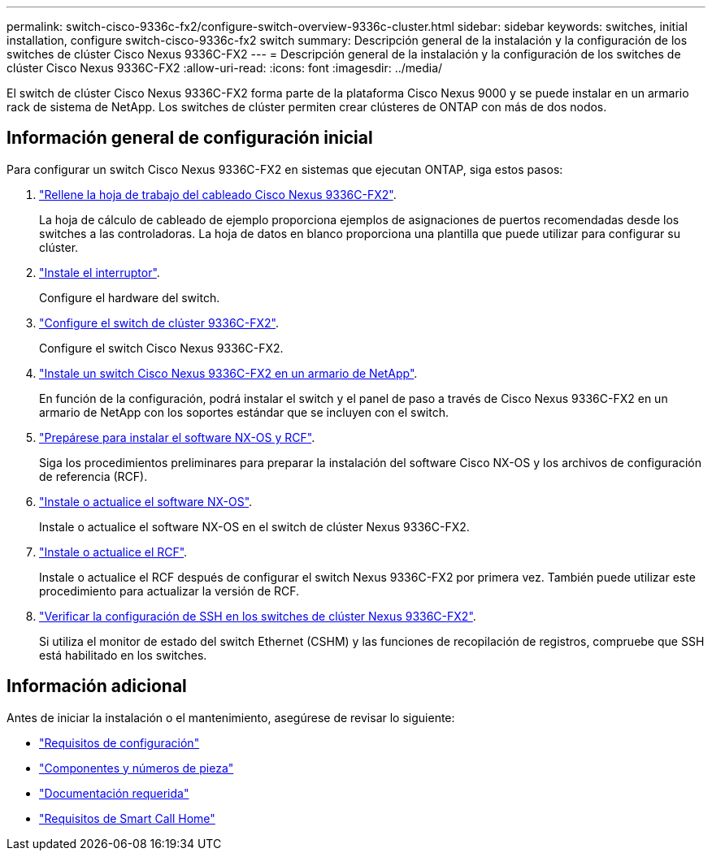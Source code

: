 ---
permalink: switch-cisco-9336c-fx2/configure-switch-overview-9336c-cluster.html 
sidebar: sidebar 
keywords: switches, initial installation, configure switch-cisco-9336c-fx2 switch 
summary: Descripción general de la instalación y la configuración de los switches de clúster Cisco Nexus 9336C-FX2 
---
= Descripción general de la instalación y la configuración de los switches de clúster Cisco Nexus 9336C-FX2
:allow-uri-read: 
:icons: font
:imagesdir: ../media/


[role="lead"]
El switch de clúster Cisco Nexus 9336C-FX2 forma parte de la plataforma Cisco Nexus 9000 y se puede instalar en un armario rack de sistema de NetApp. Los switches de clúster permiten crear clústeres de ONTAP con más de dos nodos.



== Información general de configuración inicial

Para configurar un switch Cisco Nexus 9336C-FX2 en sistemas que ejecutan ONTAP, siga estos pasos:

. link:setup-worksheet-9336c-cluster.html["Rellene la hoja de trabajo del cableado Cisco Nexus 9336C-FX2"].
+
La hoja de cálculo de cableado de ejemplo proporciona ejemplos de asignaciones de puertos recomendadas desde los switches a las controladoras. La hoja de datos en blanco proporciona una plantilla que puede utilizar para configurar su clúster.

. link:install-switch-9336c-cluster.html["Instale el interruptor"].
+
Configure el hardware del switch.

. link:setup-switch-9336c-cluster.html["Configure el switch de clúster 9336C-FX2"].
+
Configure el switch Cisco Nexus 9336C-FX2.

. link:install-switch-and-passthrough-panel-9336c-cluster.html["Instale un switch Cisco Nexus 9336C-FX2 en un armario de NetApp"].
+
En función de la configuración, podrá instalar el switch y el panel de paso a través de Cisco Nexus 9336C-FX2 en un armario de NetApp con los soportes estándar que se incluyen con el switch.

. link:install-nxos-overview-9336c-cluster.html["Prepárese para instalar el software NX-OS y RCF"].
+
Siga los procedimientos preliminares para preparar la instalación del software Cisco NX-OS y los archivos de configuración de referencia (RCF).

. link:install-nxos-software-9336c-cluster.html["Instale o actualice el software NX-OS"].
+
Instale o actualice el software NX-OS en el switch de clúster Nexus 9336C-FX2.

. link:install-nxos-rcf-9336c-cluster.html["Instale o actualice el RCF"].
+
Instale o actualice el RCF después de configurar el switch Nexus 9336C-FX2 por primera vez. También puede utilizar este procedimiento para actualizar la versión de RCF.

. link:configure-ssh-keys.html["Verificar la configuración de SSH en los switches de clúster Nexus 9336C-FX2"].
+
Si utiliza el monitor de estado del switch Ethernet (CSHM) y las funciones de recopilación de registros, compruebe que SSH está habilitado en los switches.





== Información adicional

Antes de iniciar la instalación o el mantenimiento, asegúrese de revisar lo siguiente:

* link:configure-reqs-9336c-cluster.html["Requisitos de configuración"]
* link:components-9336c-cluster.html["Componentes y números de pieza"]
* link:required-documentation-9336c-cluster.html["Documentación requerida"]
* link:smart-call-9336c-cluster.html["Requisitos de Smart Call Home"]

